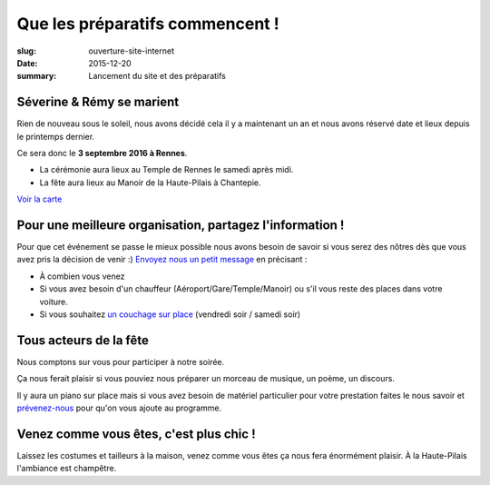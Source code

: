 Que les préparatifs commencent !
################################

:slug: ouverture-site-internet
:date: 2015-12-20
:summary: Lancement du site et des préparatifs


Séverine & Rémy se marient
==========================

Rien de nouveau sous le soleil, nous avons décidé cela il y a
maintenant un an et nous avons réservé date et lieux depuis le
printemps dernier.

Ce sera donc le **3 septembre 2016 à Rennes**.

- La cérémonie aura lieux au Temple de Rennes le samedi après midi.
- La fête aura lieux au Manoir de la Haute-Pilais à Chantepie.

`Voir la carte </pages/venir.html#carte>`_


Pour une meilleure organisation, partagez l'information !
=========================================================

Pour que cet événement se passe le mieux possible nous avons besoin de
savoir si vous serez des nôtres dès que vous avez pris la décision de
venir :) `Envoyez nous un petit message </pages/a-propos.html>`_ en précisant :

- À combien vous venez
- Si vous avez besoin d'un chauffeur (Aéroport/Gare/Temple/Manoir) ou
  s'il vous reste des places dans votre voiture.
- Si vous souhaitez `un couchage sur place </pages/se-loger.html>`_ (vendredi soir / samedi soir)


Tous acteurs de la fête
=======================

Nous comptons sur vous pour participer à notre soirée.

Ça nous ferait plaisir si vous pouviez nous préparer un morceau de
musique, un poème, un discours.

Il y aura un piano sur place mais si vous avez besoin de matériel
particulier pour votre prestation faites le nous savoir et
`prévenez-nous </pages/a-propos.html>`_ pour qu'on vous ajoute au programme.


Venez comme vous êtes, c'est plus chic !
========================================

Laissez les costumes et tailleurs à la maison, venez comme vous êtes
ça nous fera énormément plaisir. À la Haute-Pilais l'ambiance est
champêtre.
